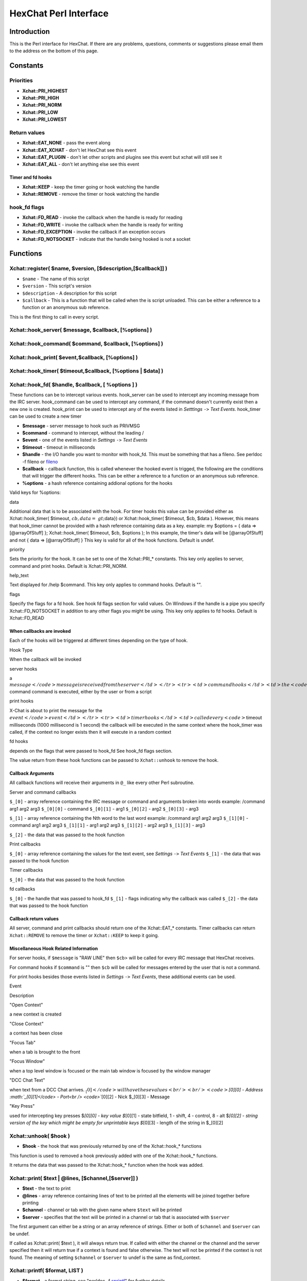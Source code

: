 HexChat Perl Interface
======================

Introduction
------------

This is the Perl interface for HexChat. If there are any problems,
questions, comments or suggestions please email them to the address on
the bottom of this page.

Constants
---------

Priorities
~~~~~~~~~~

-  **Xchat::PRI_HIGHEST**
-  **Xchat::PRI_HIGH**
-  **Xchat::PRI_NORM**
-  **Xchat::PRI_LOW**
-  **Xchat::PRI_LOWEST**

Return values
~~~~~~~~~~~~~

-  **Xchat::EAT_NONE** - pass the event along
-  **Xchat::EAT_XCHAT** - don't let HexChat see this event
-  **Xchat::EAT_PLUGIN** - don't let other scripts and plugins see
   this event but xchat will still see it
-  **Xchat::EAT_ALL** - don't let anything else see this event

Timer and fd hooks
^^^^^^^^^^^^^^^^^^

-  **Xchat::KEEP** - keep the timer going or hook watching the
   handle
-  **Xchat::REMOVE** - remove the timer or hook watching the handle

hook\_fd flags
~~~~~~~~~~~~~~

-  **Xchat::FD_READ** - invoke the callback when the handle is ready
   for reading
-  **Xchat::FD_WRITE** - invoke the callback when the handle is
   ready for writing
-  **Xchat::FD_EXCEPTION** - invoke the callback if an exception
   occurs
-  **Xchat::FD_NOTSOCKET** - indicate that the handle being hooked
   is not a socket

Functions
---------

Xchat::register( $name, $version, [$description,[$callback]] )
~~~~~~~~~~~~~~~~~~~~~~~~~~~~~~~~~~~~~~~~~~~~~~~~~~~~~~~~~~~~~~~~~~

-  ``$name`` - The name of this script
-  ``$version`` - This script's version
-  ``$description`` - A description for this script
-  ``$callback`` - This is a function that will be called when the is
   script unloaded. This can be either a reference to a function or an
   anonymous sub reference.

This is the first thing to call in every script.

Xchat::hook_server( $message, $callback, [\%options] )
~~~~~~~~~~~~~~~~~~~~~~~~~~~~~~~~~~~~~~~~~~~~~~~~~~~~~~~~~~

Xchat::hook_command( $command, $callback, [\%options] )
~~~~~~~~~~~~~~~~~~~~~~~~~~~~~~~~~~~~~~~~~~~~~~~~~~~~~~~~~~~

Xchat::hook_print( $event,$callback, [\%options] )
~~~~~~~~~~~~~~~~~~~~~~~~~~~~~~~~~~~~~~~~~~~~~~~~~~~~~~

Xchat::hook_timer( $timeout,$callback, [\%options | $data] )
~~~~~~~~~~~~~~~~~~~~~~~~~~~~~~~~~~~~~~~~~~~~~~~~~~~~~~~~~~~~~~~~

Xchat::hook_fd( $handle, $callback, [ \%options ] )
~~~~~~~~~~~~~~~~~~~~~~~~~~~~~~~~~~~~~~~~~~~~~~~~~~~~~~~

These functions can be to intercept various events. hook\_server can be
used to intercept any incoming message from the IRC server.
hook\_command can be used to intercept any command, if the command
doesn't currently exist then a new one is created. hook\_print can be
used to intercept any of the events listed in *Setttings* ``->`` *Text
Events*. hook\_timer can be used to create a new timer

-  **$message** - server message to hook such as PRIVMSG
-  **$command** - command to intercept, without the leading /
-  **$event** - one of the events listed in *Settings* ``->`` *Text
   Events*
-  **$timeout** - timeout in milliseconds
-  **$handle** - the I/O handle you want to monitor with hook\_fd.
   This must be something that has a fileno. See perldoc -f fileno or
   `fileno <http://perldoc.perl.org/functions/fileno.html>`_
-  **$callback** - callback function, this is called whenever the
   hooked event is trigged, the following are the conditions that will
   trigger the different hooks. This can be either a reference to a
   function or an anonymous sub reference.
-  **\%options** - a hash reference containing addional options for
   the hooks

Valid keys for %options:

.. raw:: html

   <table border="1">   <tr>
      <td>

data

.. raw:: html

   </td>  <td>

Additional data that is to be associated with the hook. For timer hooks
this value can be provided either as Xchat::hook\_timer( $timeout,
:math:`cb,{data=&gt;`\ data}) or Xchat::hook\_timer( $timeout, $cb,
$data ). However, this means that hook\_timer cannot be provided with a
hash reference containing data as a key. example: my $options = { data
=> [@arrayOfStuff] }; Xchat::hook\_timer( $timeout, $cb, $options ); In
this example, the timer's data will be [@arrayOfStuff] and not { data =>
[@arrayOfStuff] } This key is valid for all of the hook functions.
Default is undef.

.. raw:: html

   </td>
      </tr>   <tr>
         <td>

priority

.. raw:: html

   </td> <td>

Sets the priority for the hook. It can be set to one of the
Xchat::PRI\_\* constants. This key only applies to server, command and
print hooks. Default is Xchat::PRI\_NORM.

.. raw:: html

   </td>   </tr>   <tr>
         <td>

help\_text

.. raw:: html

   </td>   <td>

Text displayed for /help $command. This key only applies to command
hooks. Default is "".

.. raw:: html

   </td>
      </tr>   <tr>
         <td>

flags

.. raw:: html

   </td>   <td>

Specify the flags for a fd hook. See hook fd flags section for valid
values. On Windows if the handle is a pipe you specify
Xchat::FD\_NOTSOCKET in addition to any other flags you might be using.
This key only applies to fd hooks. Default is Xchat::FD\_READ

.. raw:: html

   </td>
      </tr></table><p>

When callbacks are invoked
^^^^^^^^^^^^^^^^^^^^^^^^^^

Each of the hooks will be triggered at different times depending on the
type of hook.

.. raw:: html

   <table border="1">   <tr style="background-color: #dddddd">
         <td>

Hook Type

.. raw:: html

   </td>   <td>

When the callback will be invoked

.. raw:: html

   </td>
      </tr>   <tr>
         <td>

server hooks

.. raw:: html

   </td>   <td>

a
\ :math:`message</code> message is received from the server </td> </tr> <tr> <td>command hooks</td> <td>the <code>`\ command
command is executed, either by the user or from a script

.. raw:: html

   </td>
      </tr>   <tr>
         <td>

print hooks

.. raw:: html

   </td> <td>

X-Chat is about to print the message for the
\ :math:`event</code> event </td> </tr> <tr> <td>timer hooks</td> <td>called every <code>`\ timeout
milliseconds (1000 millisecond is 1 second) the callback will be
executed in the same context where the hook\_timer was called, if the
context no longer exists then it will execute in a random context

.. raw:: html

   </td>
      </tr>   <tr>
         <td>

fd hooks

.. raw:: html

   </td> <td>

depends on the flags that were passed to hook\_fd See hook\_fd flags
section.

.. raw:: html

   </td>
      </tr>
   </table>

The value return from these hook functions can be passed to
``Xchat::unhook`` to remove the hook.

Callback Arguments
^^^^^^^^^^^^^^^^^^

All callback functions will receive their arguments in ``@_`` like every
other Perl subroutine.

Server and command callbacks

``$_[0]`` - array reference containing the IRC message or command and
arguments broken into words example:
/command arg1 arg2 arg3
``$_[0][0]`` - command
``$_[0][1]`` - arg1
``$_[0][2]`` - arg2
``$_[0][3]`` - arg3

``$_[1]`` - array reference containing the Nth word to the last word
example:
/command arg1 arg2 arg3
``$_[1][0]`` - command arg1 arg2 arg3
``$_[1][1]`` - arg1 arg2 arg3
``$_[1][2]`` - arg2 arg3
``$_[1][3]`` - arg3

``$_[2]`` - the data that was passed to the hook function

Print callbacks

``$_[0]`` - array reference containing the values for the text event,
see *Settings* ``->`` *Text Events*
``$_[1]`` - the data that was passed to the hook function

Timer callbacks

``$_[0]`` - the data that was passed to the hook function

fd callbacks

``$_[0]`` - the handle that was passed to hook\_fd ``$_[1]`` - flags
indicating why the callback was called ``$_[2]`` - the data that was
passed to the hook function

Callback return values
^^^^^^^^^^^^^^^^^^^^^^

All server, command and print callbacks should return one of the
Xchat::EAT_* constants.
Timer callbacks can return ``Xchat::REMOVE`` to remove the timer or
``Xchat::KEEP`` to keep it going.

Miscellaneous Hook Related Information
^^^^^^^^^^^^^^^^^^^^^^^^^^^^^^^^^^^^^^

For server hooks, if ``$message`` is "RAW LINE" then ``$cb``> will be
called for every IRC message that HexChat receives.

For command hooks if ``$command`` is "" then ``$cb`` will be called for
messages entered by the user that is not a command.

For print hooks besides those events listed in *Settings* ``->`` *Text
Events*, these additional events can be used.

.. raw:: html

   <table border="1">   <tr style="background-color: #dddddd">
         <td>

Event

.. raw:: html

   </td> <td>

Description

.. raw:: html

   </td>
      </tr>   <tr>
         <td>

"Open Context"

.. raw:: html

   </td> <td>

a new context is created

.. raw:: html

   </td>
      </tr>   <tr>
         <td>

"Close Context"

.. raw:: html

   </td>   <td>

a context has been close

.. raw:: html

   </td>
      </tr>   <tr>
         <td>

"Focus Tab"

.. raw:: html

   </td> <td>

when a tab is brought to the front

.. raw:: html

   </td>
      </tr>   <tr>
         <td>

"Focus Window"

.. raw:: html

   </td> <td>

when a top level window is focused or the main tab window is focused by
the window manager

.. raw:: html

   </td>
      </tr>   <tr>
         <td>

"DCC Chat Text"

.. raw:: html

   </td>   <td>

when text from a DCC Chat arrives.
\ :math:`_[0]</code> will have these values<br /> <br /> <code>`\ *[0][0]
- Address \ :math:`_[0][1]</code> - Port<br /> <code>`*\ [0][2] - Nick
$\_[0][3] - Message

.. raw:: html

   </td>
      </tr>   <tr>
         <td>

"Key Press"

.. raw:: html

   </td> <td>

used for intercepting key presses $\ *[0][0] - key value $*\ [0][1] -
state bitfield, 1 - shift, 4 - control, 8 - alt $\ *[0][2] - string
version of the key which might be empty for unprintable keys $*\ [0][3]
- length of the string in $\_[0][2]

.. raw:: html

   </td>
      </tr>
   </table>

Xchat::unhook( $hook )
~~~~~~~~~~~~~~~~~~~~~~~~~~

-  **$hook** - the hook that was previously returned by one of the
   Xchat::hook_* functions

This function is used to removed a hook previously added with one of the
Xchat::hook_* functions.

It returns the data that was passed to the Xchat::hook_* function
when the hook was added.

Xchat::print( $text | \@lines, [$channel,[$server]] )
~~~~~~~~~~~~~~~~~~~~~~~~~~~~~~~~~~~~~~~~~~~~~~~~~~~~~~~~~

-  **$text** - the text to print
-  **\@lines** - array reference containing lines of text to be
   printed all the elements will be joined together before printing
-  **$channel** - channel or tab with the given name where ``$text``
   will be printed
-  **$server** - specifies that the text will be printed in a channel
   or tab that is associated with ``$server``

The first argument can either be a string or an array reference of
strings. Either or both of ``$channel`` and ``$server`` can be undef.

If called as Xchat::print( $text ), it will always return true. If
called with either the channel or the channel and the server specified
then it will return true if a context is found and false otherwise. The
text will not be printed if the context is not found. The meaning of
setting ``$channel`` or ``$server`` to undef is the same as
find\_context.

Xchat::printf( $format, LIST )
~~~~~~~~~~~~~~~~~~~~~~~~~~~~~~~~~~

-  **$format** - a format string, see "perldoc -f
   `sprintf <http://perldoc.perl.org/functions/sprintf.html>`_" for
   further details
-  **LIST** - list of values for the format fields

Xchat::command( $command | \@commands, [$channel,[$server]] )
~~~~~~~~~~~~~~~~~~~~~~~~~~~~~~~~~~~~~~~~~~~~~~~~~~~~~~~~~~~~~~~~~

-  **$command** - the command to execute, without the leading /
-  **\@commands** - array reference containing a list of commands to
   execute
-  **$channel** - channel or tab with the given name where
   ``$command`` will be executed
-  **$server** - specifies that the command will be executed in a
   channel or tab that is associated with ``$server``

The first argument can either be a string or an array reference of
strings. Either or both of ``$channel`` and ``$server`` can be undef.

If called as Xchat::command( $command ), it will always return true.
If called with either the channel or the channel and the server
specified then it will return true if a context is found and false
otherwise. The command will not be executed if the context is not found.
The meaning of setting ``$channel`` or ``$server`` to undef is the same
as find\_context.

Xchat::commandf( $format, LIST )
~~~~~~~~~~~~~~~~~~~~~~~~~~~~~~~~~~~~

-  **$format** - a format string, see "perldoc -f
   `sprintf <http://perldoc.perl.org/functions/sprintf.html>`_" for
   further details
-  **LIST** - list of values for the format fields

Xchat::find_context( [$channel, [$server]] )
~~~~~~~~~~~~~~~~~~~~~~~~~~~~~~~~~~~~~~~~~~~~~~~~

-  **$channel** - name of a channel
-  **$server** - name of a server

Either or both of ``$channel`` and ``$server`` can be undef. Calling
Xchat::find_context() is the same as calling
Xchat::find_context( undef, undef) and
Xchat::find_context( $channel ) is the same as
Xchat::find_context( $channel, undef ).

If ``$server`` is undef, find any channel named ``$channel``. If
``$channel`` is undef, find the front most window or tab named
``$server``.If both ``$channel`` and ``$server`` are undef, find the
currently focused tab or window.

Return the context found for one of the above situations or undef if
such a context cannot be found.

Xchat::get_context()
~~~~~~~~~~~~~~~~~~~~~~~~

Returns the current context.

Xchat::set_context( $context | $channel,[$server] )
~~~~~~~~~~~~~~~~~~~~~~~~~~~~~~~~~~~~~~~~~~~~~~~~~~~~~~~

-  **$context** - context value as returned from ``get_context``,
   ``find_context`` or one of the fields in the list of hashrefs
   returned by ``list_get``
-  **$channel** - name of a channel you want to switch context to
-  **$server** - name of a server you want to switch context to

See ``find_context`` for more details on ``$channel`` and ``$server``.

Returns true on success, false on failure.

Xchat::get_info( $id )
~~~~~~~~~~~~~~~~~~~~~~~~~~

-  **$id** - one of the following case sensitive values

.. raw:: html

   <table border="1">   <tr style="background-color: #dddddd">
         <td>

ID

.. raw:: html

   </td>
         <td>

Return value

.. raw:: html

   </td>
         <td>

Associated Command(s)

.. raw:: html

   </td>
      </tr>   <tr>
         <td>

away

.. raw:: html

   </td>
         <td>

away reason or undef if you are not away

.. raw:: html

   </td>
         <td>

AWAY, BACK

.. raw:: html

   </td>
      </tr>   <tr>
         <td>

channel

.. raw:: html

   </td>
         <td>

current channel name

.. raw:: html

   </td>
         <td>

SETTAB

.. raw:: html

   </td>
      </tr>   <tr>
         <td>

charset

.. raw:: html

   </td>
         <td>

character-set used in the current context

.. raw:: html

   </td>
         <td>

CHARSET

.. raw:: html

   </td>
      </tr>
   <tr>
      <td>

configdir

.. raw:: html

   </td> <td>

HexChat config directory encoded in UTF-8. Examples:
/home/user/.config/hexchat C:

.. raw:: html

   </td>
      <td></td>
   </tr>
   <tr>
         <td>

event\_text <Event Name>

.. raw:: html

   </td> <td>

text event format string for <Event name> Example:

.. raw:: html

   <div class="example synNormal"><div class='line_number'>
   <div>

1

.. raw:: html

   </div>
   </div>
   <div class='content'><pre><span class="synStatement">my</span> <span class="synIdentifier">$channel_msg_format</span> = Xchat::get_info( <span class="synStatement">&quot;</span><span class="synConstant">event_text Channel Message</span><span class="synStatement">&quot;</span> );
   </pre></div>
   </div>
      </td>
      <td></td>
   </tr>
   <tr>
      <td>

host

.. raw:: html

   </td>
      <td>

real hostname of the current server

.. raw:: html

   </td>
      <td></td>
   </tr><tr>
      <td>

id

.. raw:: html

   </td>
      <td>

connection id

.. raw:: html

   </td>
      <td></td>
   </tr><tr>
      <td>

inputbox

.. raw:: html

   </td>
      <td>

contents of the inputbox

.. raw:: html

   </td>
      <td>

SETTEXT

.. raw:: html

   </td>
   </tr><tr>
      <td>

libdirfs

.. raw:: html

   </td>
      <td>

the system wide directory where xchat will look for plugins. this string
is in the same encoding as the local file system

.. raw:: html

   </td>
      <td></td>
   </tr><tr>
      <td>

modes

.. raw:: html

   </td>
      <td>

the current channels modes or undef if not known

.. raw:: html

   </td>
      <td>

MODE

.. raw:: html

   </td>
   </tr><tr>
      <td>

network

.. raw:: html

   </td>
      <td>

current network name or undef, this value is taken from the Network List

.. raw:: html

   </td>
      <td></td>
   </tr><tr>
      <td>

nick

.. raw:: html

   </td>
      <td>

current nick

.. raw:: html

   </td>
      <td>

NICK

.. raw:: html

   </td>
   </tr><tr>
      <td>

nickserv

.. raw:: html

   </td>
      <td>

nickserv password for this network or undef, this value is taken from
the Network List

.. raw:: html

   </td>
      <td></td>
   </tr><tr>
      <td>

server

.. raw:: html

   </td>   <td>

current server name (what the server claims to be) undef if not
connected

.. raw:: html

   </td>
      <td></td>
   </tr><tr>
      <td>

state\_cursor

.. raw:: html

   </td>
      <td>

current inputbox cursor position in characters

.. raw:: html

   </td>
      <td>

SETCURSOR

.. raw:: html

   </td>
   </tr><tr>
      <td>

topic

.. raw:: html

   </td>
      <td>

current channel topic

.. raw:: html

   </td>
      <td>

TOPIC

.. raw:: html

   </td>
   </tr><tr>
      <td>

version

.. raw:: html

   </td>
      <td>

xchat version number

.. raw:: html

   </td>
      <td></td>
   </tr><tr>
      <td>

win\_status

.. raw:: html

   </td>
      <td>

status of the xchat window, possible values are "active", "hidden" and
"normal"

.. raw:: html

   </td>
      <td>

GUI

.. raw:: html

   </td>
   </tr><tr>
     <td>

win\_ptr

.. raw:: html

   </td> <td>

native window pointer, GtkWindow \* on Unix, HWND on Win32. On Unix if
you have the Glib module installed you can use my $window =
Glib::Object->new\_from\_pointer( Xchat::get\_info( "win\_ptr" ) ); to
get a Gtk2::Window object. Additionally when you have detached tabs,
each of the windows will return a different win\_ptr for the different
Gtk2::Window objects. See char\_count.pl for a longer example of a
script that uses this to show how many characters you currently have in
your input box.

.. raw:: html

   </td>
     <td></td>
   </tr>
   <tr>
     <td>

gtkwin\_ptr

.. raw:: html

   </td>
     <td>

similar to win\_ptr except it will always be a GtkWindow \*

.. raw:: html

   </td>
     <td></td>
   </tr>
   </table>

This function is used to retrieve certain information about the current
context. If there is an associated command then that command can be used
to change the value for a particular ID.

Xchat::get_prefs( $name )
~~~~~~~~~~~~~~~~~~~~~~~~~~~~~

-  **$name** - name of a HexChat setting (available through the /set
   command)

This function provides a way to retrieve HexChat's setting information.

Returns ``undef`` if there is no setting called called ``$name``.

Xchat::emit_print( $event, LIST )
~~~~~~~~~~~~~~~~~~~~~~~~~~~~~~~~~~~~~

-  **$event** - name from the Event column in *Settings* ``->`` *Text
   Events*
-  **LIST** - this depends on the Description column on the bottom of
   *Settings* ``->`` *Text Events*

This functions is used to generate one of the events listed under
*Settings* ``->`` *Text Events*.

Note: when using this function you **must** return ``Xchat::EAT_ALL``
otherwise you will end up with duplicate events. One is the original and
the second is the one you emit.

Returns true on success, false on failure.

Xchat::send_modes( $target | \@targets, $sign, $mode, [ $modes_per_line ] )
~~~~~~~~~~~~~~~~~~~~~~~~~~~~~~~~~~~~~~~~~~~~~~~~~~~~~~~~~~~~~~~~~~~~~~~~~~~~~~~

-  **$target** - a single nick to set the mode on
-  **\@targets** - an array reference of the nicks to set the mode
   on
-  **$sign** - the mode sign, either '+' or '-'
-  **$mode** - the mode character such as 'o' and 'v', this can only
   be one character long
-  **$modes_per_line** - an optional argument maximum number of modes
   to send per at once, pass 0 use the current server's maximum
   (default)

Send multiple mode changes for the current channel. It may send multiple
MODE lines if the request doesn't fit on one.

Example:

.. code-block:: perl

   use strict;
   use warning;
   use Xchat qw(:all);

   hook_command( "MODES", sub {
      my (undef, $who, $sign, $mode) = @{$_[0]};
      my @targets = split /,/, $who;
      if( @targets > 1 ) {
         send_modes( \@targets, $sign, $mode, 1 );
      } else {
         send_modes( $who, $sign, $mode );
      }
      return EAT_XCHAT;
   });

Xchat::nickcmp( $nick1, $nick2 )
~~~~~~~~~~~~~~~~~~~~~~~~~~~~~~~~~~~~

-  **$nick1, $nick2** - the two nicks or channel names that are to be
   compared

The comparsion is based on the current server. Either an
`RFC1459 <http://www.ietf.org/rfc/rfc1459.txt>`_ compliant string
compare or plain ascii will be using depending on the server. The
comparison is case insensitive.

Returns a number less than, equal to or greater than zero if ``$nick1``
is found respectively, to be less than, to match, or be greater than
``$nick2``.

Xchat::get_list( $name )
~~~~~~~~~~~~~~~~~~~~~~~~~~~~

-  **$name** - name of the list, one of the following: "channels",
   "dcc", "ignore", "notify", "users"

This function will return a list of hash references. The hash references
will have different keys depend on the list. An empty list is returned
if there is no such list.

"channels" - list of channels, querys and their server

.. raw:: html

   <table border="1">   <tr style="background-color: #dddddd">
         <td>

Key

.. raw:: html

   </td>   <td>

Description

.. raw:: html

   </td>
      </tr>   <tr>
         <td>

channel

.. raw:: html

   </td>  <td>

tab name

.. raw:: html

   </td>
      </tr>   <tr>
         <td>

chantypes

.. raw:: html

   </td>
         <td>

channel types supported by the server, typically "#&"

.. raw:: html

   </td>
      </tr>   <tr>
         <td>

context

.. raw:: html

   </td>  <td>

can be used with set\_context

.. raw:: html

   </td>
      </tr>   <tr>
         <td>

flags

.. raw:: html

   </td> <td>

Server Bits: 0 - Connected 1 - Connecting 2 - Away 3 - EndOfMotd(Login
complete) 4 - Has WHOX 5 - Has IDMSG (FreeNode)

.. raw:: html

   <p>

The following correspond to the /chanopt command

.. raw:: html

   </p>
                       

6 - Hide Join/Part Message (text\_hidejoinpart) 7 - unused (was for
color paste) 8 - Beep on message (alert\_beep) 9 - Blink Tray
(alert\_tray) 10 - Blink Task Bar (alert\_taskbar)

.. raw:: html

   <p>

Example of checking if the current context has Hide Join/Part messages
set:

.. raw:: html

   </p>
   <div class="example synNormal"><div class='line_number'>
   <div>

1

.. raw:: html

   </div>
   <div>

2

.. raw:: html

   </div>
   <div>

3

.. raw:: html

   </div>
   </div>
   <div class='content'><pre><span class="synStatement">if</span>( Xchat::context_info-&gt;{flags} &amp; (<span class="synConstant">1</span> &lt;&lt; <span class="synConstant">6</span>) ) {
     Xchat::<span class="synStatement">print</span>( <span class="synStatement">&quot;</span><span class="synConstant">Hide Join/Part messages is enabled</span><span class="synStatement">&quot;</span> );
   }
   </pre></div>
   </div>                     </td>
      </tr>   <tr>
         <td>

id

.. raw:: html

   </td> <td>

Unique server ID

.. raw:: html

   </td>
      </tr>

.. raw:: html

   <tr>
         <td>

lag

.. raw:: html

   </td>
         <td>

lag in milliseconds

.. raw:: html

   </td>
      </tr>   <tr>
         <td>

maxmodes

.. raw:: html

   </td> <td>

Maximum modes per line

.. raw:: html

   </td>
      </tr>   <tr>
         <td>

network

.. raw:: html

   </td>  <td>

network name to which this channel belongs

.. raw:: html

   </td>
      </tr>   <tr>
         <td>

nickprefixes

.. raw:: html

   </td>   <td>

Nickname prefixes e.g. "+@"

.. raw:: html

   </td>
      </tr>

.. raw:: html

   <tr>
         <td>

nickmodes

.. raw:: html

   </td>   <td>

Nickname mode chars e.g. "vo"

.. raw:: html

   </td>
      </tr>   <tr>
         <td>

queue

.. raw:: html

   </td>
         <td>

number of bytes in the send queue

.. raw:: html

   </td>
      </tr>

.. raw:: html

   <tr>
         <td>

server

.. raw:: html

   </td>   <td>

server name to which this channel belongs

.. raw:: html

   </td>
      </tr>   <tr>
         <td>

type

.. raw:: html

   </td>  <td>

the type of this context 1 - server 2 - channel 3 - dialog 4 - notices 5
- server notices

.. raw:: html

   </td>
      </tr>   <tr>
         <td>

users

.. raw:: html

   </td> <td>

Number of users in this channel

.. raw:: html

   </td>
      </tr>
   </table>

"dcc" - list of DCC file transfers

.. raw:: html

   <table border="1">   <tr style="background-color: #dddddd">
         <td>

Key

.. raw:: html

   </td>   <td>

Value

.. raw:: html

   </td>
      </tr>   <tr>
         <td>

address32

.. raw:: html

   </td>   <td>

address of the remote user(ipv4 address)

.. raw:: html

   </td>
      </tr>   <tr>
         <td>

cps

.. raw:: html

   </td>   <td>

bytes per second(speed)

.. raw:: html

   </td>
      </tr>   <tr>
         <td>

destfile

.. raw:: html

   </td> <td>

destination full pathname

.. raw:: html

   </td>
      </tr>   <tr>
         <td>

file

.. raw:: html

   </td>  <td>

file name

.. raw:: html

   </td>
      </tr>   <tr>
         <td>

nick

.. raw:: html

   </td>
         <td>

nick of the person this DCC connection is connected to

.. raw:: html

   </td>
      </tr>   <tr>
         <td>

port

.. raw:: html

   </td>  <td>

TCP port number

.. raw:: html

   </td>
      </tr>   <tr>
         <td>

pos

.. raw:: html

   </td>   <td>

bytes sent/received

.. raw:: html

   </td>
      </tr>   <tr>
         <td>

poshigh

.. raw:: html

   </td>   <td>

bytes sent/received, high order 32 bits

.. raw:: html

   </td>
      </tr>   <tr>
         <td>

resume

.. raw:: html

   </td>   <td>

point at which this file was resumed (zero if it was not resumed)

.. raw:: html

   </td>
      </tr>   <tr>
         <td>

resumehigh

.. raw:: html

   </td>   <td>

point at which this file was resumed, high order 32 bits

.. raw:: html

   </td>
      </tr>   <tr>
         <td>

size

.. raw:: html

   </td>  <td>

file size in bytes low order 32 bits

.. raw:: html

   </td>
      </tr>   <tr>
         <td>

sizehigh

.. raw:: html

   </td> <td>

file size in bytes, high order 32 bits (when the files is > 4GB)

.. raw:: html

   </td>
       </tr>
       <tr>
         <td>

status

.. raw:: html

   </td>   <td>

DCC Status: 0 - queued 1 - active 2 - failed 3 - done 4 - connecting 5 -
aborted

.. raw:: html

   </td>
      </tr>   <tr>
         <td>

type

.. raw:: html

   </td>  <td>

DCC Type: 0 - send 1 - receive 2 - chatrecv 3 - chatsend

.. raw:: html

   </td>
      </tr></table>

"ignore" - current ignore list

.. raw:: html

   <table border="1">   <tr style="background-color: #dddddd">
         <td>

Key

.. raw:: html

   </td> <td>

Value

.. raw:: html

   </td>
      </tr>   <tr>
         <td>

mask

.. raw:: html

   </td>  <td>

ignore mask. e.g: *!*\ @\*.aol.com

.. raw:: html

   </td>
      </tr>   <tr>
         <td>

flags

.. raw:: html

   </td> <td>

Bit field of flags. 0 - private 1 - notice 2 - channel 3 - ctcp 4 -
invite 5 - unignore 6 - nosave 7 - dcc

.. raw:: html

   </td>
      </tr></table>

"notify" - list of people on notify

.. raw:: html

   <table border="1">
      <tr style="background-color: #dddddd">
         <td>

Key

.. raw:: html

   </td>   <td>

Value

.. raw:: html

   </td>
      </tr>   <tr>
         <td>

networks

.. raw:: html

   </td>
         <td>

comma separated list of networks where you will be notfified about this
user's online/offline status or undef if you will be notificed on every
network you are connected to

.. raw:: html

   </td>
      </tr>   <tr>
         <td>

nick

.. raw:: html

   </td>  <td>

nickname

.. raw:: html

   </td>
      </tr>   <tr>
         <td>

flags

.. raw:: html

   </td> <td>

0 = is online

.. raw:: html

   </td>
      </tr>   <tr>
         <td>

on

.. raw:: html

   </td> <td>

time when user came online

.. raw:: html

   </td>
      </tr>   <tr>
         <td>

off

.. raw:: html

   </td>   <td>

time when user went offline

.. raw:: html

   </td>
      </tr>   <tr>
         <td>

seen

.. raw:: html

   </td>  <td>

time when user was last verified still online

.. raw:: html

   </td>
      </tr>
   </table>

The values indexed by on, off and seen can be passed to localtime and
gmtime, see perldoc -f
`localtime <http://perldoc.perl.org/functions/localtime.html>`_ and
perldoc -f `gmtime <http://perldoc.perl.org/functions/gmtime.html>`_ for
more details.

"users" - list of users in the current channel

.. raw:: html

   <table border="1">
   <tr style="background-color: #dddddd">
         <td>

Key

.. raw:: html

   </td>   <td>

Value

.. raw:: html

   </td>
      </tr>   <tr>
         <td>

away

.. raw:: html

   </td>  <td>

away status(boolean)

.. raw:: html

   </td>
      </tr>   <tr>
         <td>

lasttalk

.. raw:: html

   </td>
         <td>

last time a user was seen talking, this is the an epoch time(number of
seconds since a certain date, that date depends on the OS)

.. raw:: html

   </td>
      </tr>   <tr>
         <td>

nick

.. raw:: html

   </td>  <td>

nick name

.. raw:: html

   </td>
      </tr>   <tr>
         <td>

host

.. raw:: html

   </td>
         <td>

host name in the form: user@host or undef if not known

.. raw:: html

   </td>
      </tr>   <tr>
         <td>

prefix

.. raw:: html

   </td>   <td>

prefix character, .e.g: @ or +

.. raw:: html

   </td>
      </tr>   <tr>
         <td>

realname

.. raw:: html

   </td>
          <td>

Real name or undef

.. raw:: html

   </td>
      </tr>   <tr>
         <td>

selected

.. raw:: html

   </td>
         <td>

selected status in the user list, only works when retrieving the user
list of the focused tab. You can use the /USELECT command to select the
nicks

.. raw:: html

   </td>
      </tr>
   </table>

"networks" - list of networks and the associated settings from network
list

.. raw:: html

   <table border="1">   <tr style="background-color: #dddddd">
         <td>

Key

.. raw:: html

   </td>   <td>

Value

.. raw:: html

   </td>
      </tr>

::

    <tr>
    <td>autojoins</td> <td>An object with the following methods:<br />
        <table>
            <tr>
                <td>Method</td>
                <td>Description</td>
            </tr>           <tr>
                <td>channels()</td>
                <td>returns a list of this networks' autojoin channels in list context, a count of the number autojoin channels in scalar context</td>
            </tr>           <tr>
                <td>keys()</td>
                <td>returns a list of the keys to go with the channels, the order is the same as the channels, if a channel doesn't  have a key, '' will be returned in it's place</td>
            </tr>           <tr>
                <td>pairs()</td>
                <td>a combination of channels() and keys(), returns a list of (channels, keys) pairs. This can be assigned to a hash for a mapping from channel to key.</td>
            </tr>           <tr>
                <td>as_hash()</td>
                <td>return the pairs as a hash reference</td>
            </tr>           <tr>
                <td>as_string()</td>
                <td>the original string that was used to construct this autojoin object, this can be used with the JOIN command to join all the channels in the autojoin list</td>
            </tr>           <tr>
                <td>as_array()</td>
                <td>return an array reference of hash references consisting of the keys "channel" and "key"</td>
            </tr>           <tr>
                <td>as_bool()</td>
                <td>returns true if the network has autojoins and false otherwise</td>
            </tr>
        </table>
    </td>
    </tr>

    <tr>
    <td>connect_commands</td> <td>An array reference containing the connect commands for a network. An empty array if there aren't any</td>
    </tr>   <tr>
    <td>encoding</td> <td>the encoding for the network</td>
    </tr>   <tr>
        <td>flags</td>
        <td>
            a hash reference corresponding to the checkboxes in the network edit window
            <table>
                <tr>
                    <td>allow_invalid</td>
                    <td>true if "Accept invalid SSL certificate" is checked</td>
                </tr>               <tr>
                    <td>autoconnect</td>
                    <td>true if "Auto connect to this network at startup" is checked</td>
                </tr>               <tr>
                    <td>cycle</td>
                    <td>true if "Connect to selected server only" is <strong>NOT</strong> checked</td>
                </tr>               <tr>
                    <td>use_global</td>
                    <td>true if "Use global user information" is checked</td>
                </tr>               <tr>
                    <td>use_proxy</td>
                    <td>true if "Bypass proxy server" is <strong>NOT</strong> checked</td>
                </tr>               <tr>
                    <td>use_ssl</td>
                    <td>true if "Use SSL for all the servers on this network" is checked</td>
                </tr>
            </table>
        </td>
    </tr>   <tr>
        <td>irc_nick1</td>
        <td>Corresponds with the "Nick name" field in the network edit window</td>
    </tr>   <tr>
        <td>irc_nick2</td>
        <td>Corresponds with the "Second choice" field in the network edit window</td>
    </tr>   <tr>
        <td>irc_real_name</td>
        <td>Corresponds with the "Real name" field in the network edit window</td>
    </tr>   <tr>
        <td>irc_user_name</td>
        <td>Corresponds with the "User name" field in the network edit window</td>
    </tr>   <tr>
        <td>network</td>
        <td>Name of the network</td>
    </tr>   <tr>
        <td>nickserv_password</td>
        <td>Corresponds with the "Nickserv password" field in the network edit window</td>
    </tr>   <tr>
        <td>selected</td>
        <td>Index into the list of servers in the "servers" key, this is used if the "cycle" flag is false</td>
    </tr>   <tr>
        <td>server_password</td>
        <td>Corresponds with the "Server password" field in the network edit window</td>
    </tr>   <tr>
        <td>servers</td>
        <td>An array reference of hash references with a "host" and "port" key. If a port is not specified then 6667 will be used.</td>
    </tr>

.. raw:: html

   </table>

Xchat::user_info( [$nick] )
~~~~~~~~~~~~~~~~~~~~~~~~~~~~~~~

-  **$nick** - the nick to look for, if this is not given your own
   nick will be used as default

This function is mainly intended to be used as a shortcut for when you
need to retrieve some information about only one user in a channel.
Otherwise it is better to use ``get_list``. If ``$nick`` is found a hash
reference containing the same keys as those in the "users" list of
``get_list`` is returned otherwise undef is returned. Since it relies on
``get_list`` this function can only be used in a channel context.

Xchat::context_info( [$context] )
~~~~~~~~~~~~~~~~~~~~~~~~~~~~~~~~~~~~~

-  **$context** - context returned from ``get_context``,
   ``find_context`` and ``get_list``, this is the context that you want
   infomation about. If this is omitted, it will default to current
   context.

This function will return the information normally retrieved with
``get_info``, except this is for the context that is passed in. The
information will be returned in the form of a hash. The keys of the hash
are the ``$id`` you would normally supply to ``get_info`` as well as all
the keys that are valid for the items in the "channels" list from
``get_list``. Use of this function is more efficient than calling
get\_list( "channels" ) and searching through the result.

Example:

.. code-block:: perl

   use strict;
   use warnings;
   use Xchat qw(:all); # imports all the functions documented on this page

   register( "User Count", "0.1",
      "Print out the number of users on the current channel" );
   hook_command( "UCOUNT", \&display_count );
   sub display_count {
      prnt "There are " . context_info()->{users} . " users in this channel.";
      return EAT_XCHAT;
   }

Xchat::strip_code( $string )
~~~~~~~~~~~~~~~~~~~~~~~~~~~~~~~~

-  **$string** - string to remove codes from

This function will remove bold, color, beep, reset, reverse and
underline codes from ``$string``. It will also remove ANSI escape codes
which might get used by certain terminal based clients. If it is called
in void context ``$string`` will be modified otherwise a modified copy
of ``$string`` is returned.

Examples
--------

Asynchronous DNS resolution with hook\_fd
~~~~~~~~~~~~~~~~~~~~~~~~~~~~~~~~~~~~~~~~~

.. code-block:: perl

   use strict;
   use warnings;
   use Xchat qw(:all);
   use Net::DNS;

   hook_command( "BGDNS", sub {
      my $host = $_[0][1];
      my $resolver = Net::DNS::Resolver->new;
      my $sock = $resolver->bgsend( $host );

      hook_fd( $sock, sub {
         my $ready_sock = $_[0];
         my $packet = $resolver->bgread( $ready_sock );

         if( $packet->authority && (my @answers = $packet->answer ) ) {

            if( @answers ) {
               prnt "$host:";
               my $padding = " " x (length( $host ) + 2);
               for my $answer ( @answers ) {
                  prnt $padding . $answer->rdatastr . ' ' . $answer->type;
               }
            }
         } else {
            prnt "Unable to resolve $host";
         }

         return REMOVE;
      },
      {
         flags => FD_READ,
      });

      return EAT_XCHAT;
   });

Contact Information
-------------------

Contact Lian Wan Situ at <atmcmnky [at] yahoo.com> for questions,
comments and corrections about this page or the Perl plugin itself. You
can also find me in #xchat on freenode under the nick Khisanth.

.. raw:: html

   <table border="0" width="100%" cellspacing="0" cellpadding="3">
   <tr><td class="block" style="background-color: #cccccc" valign="middle">

 X-Chat 2 Perl Interface

.. raw:: html

   </td></tr>
   </table>


